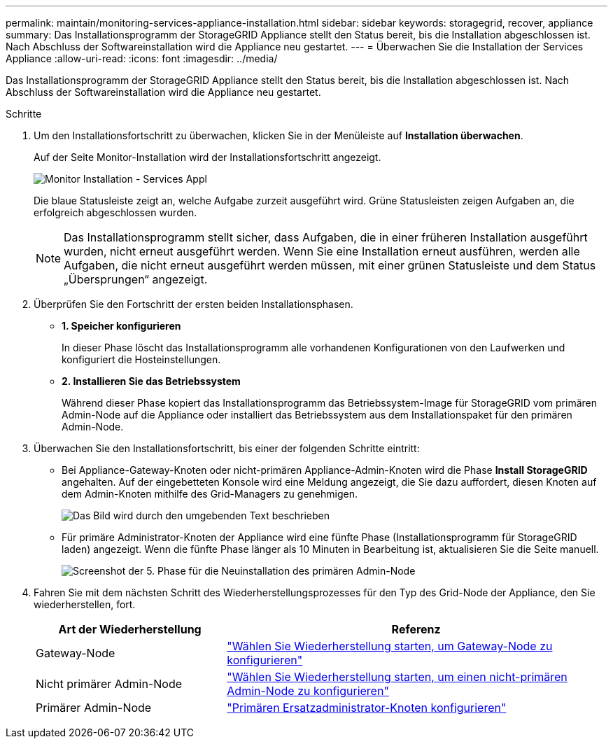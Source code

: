 ---
permalink: maintain/monitoring-services-appliance-installation.html 
sidebar: sidebar 
keywords: storagegrid, recover, appliance 
summary: Das Installationsprogramm der StorageGRID Appliance stellt den Status bereit, bis die Installation abgeschlossen ist. Nach Abschluss der Softwareinstallation wird die Appliance neu gestartet. 
---
= Überwachen Sie die Installation der Services Appliance
:allow-uri-read: 
:icons: font
:imagesdir: ../media/


[role="lead"]
Das Installationsprogramm der StorageGRID Appliance stellt den Status bereit, bis die Installation abgeschlossen ist. Nach Abschluss der Softwareinstallation wird die Appliance neu gestartet.

.Schritte
. Um den Installationsfortschritt zu überwachen, klicken Sie in der Menüleiste auf *Installation überwachen*.
+
Auf der Seite Monitor-Installation wird der Installationsfortschritt angezeigt.

+
image::../media/monitor_installation_services_appl.png[Monitor Installation - Services Appl]

+
Die blaue Statusleiste zeigt an, welche Aufgabe zurzeit ausgeführt wird. Grüne Statusleisten zeigen Aufgaben an, die erfolgreich abgeschlossen wurden.

+

NOTE: Das Installationsprogramm stellt sicher, dass Aufgaben, die in einer früheren Installation ausgeführt wurden, nicht erneut ausgeführt werden. Wenn Sie eine Installation erneut ausführen, werden alle Aufgaben, die nicht erneut ausgeführt werden müssen, mit einer grünen Statusleiste und dem Status „Übersprungen“ angezeigt.

. Überprüfen Sie den Fortschritt der ersten beiden Installationsphasen.
+
** *1. Speicher konfigurieren*
+
In dieser Phase löscht das Installationsprogramm alle vorhandenen Konfigurationen von den Laufwerken und konfiguriert die Hosteinstellungen.

** *2. Installieren Sie das Betriebssystem*
+
Während dieser Phase kopiert das Installationsprogramm das Betriebssystem-Image für StorageGRID vom primären Admin-Node auf die Appliance oder installiert das Betriebssystem aus dem Installationspaket für den primären Admin-Node.



. Überwachen Sie den Installationsfortschritt, bis einer der folgenden Schritte eintritt:
+
** Bei Appliance-Gateway-Knoten oder nicht-primären Appliance-Admin-Knoten wird die Phase *Install StorageGRID* angehalten. Auf der eingebetteten Konsole wird eine Meldung angezeigt, die Sie dazu auffordert, diesen Knoten auf dem Admin-Knoten mithilfe des Grid-Managers zu genehmigen.
+
image::../media/monitor_installation_install_sgws.gif[Das Bild wird durch den umgebenden Text beschrieben]

** Für primäre Administrator-Knoten der Appliance wird eine fünfte Phase (Installationsprogramm für StorageGRID laden) angezeigt. Wenn die fünfte Phase länger als 10 Minuten in Bearbeitung ist, aktualisieren Sie die Seite manuell.
+
image::../media/monitor_reinstallation_primary_admin.png[Screenshot der 5. Phase für die Neuinstallation des primären Admin-Node]



. Fahren Sie mit dem nächsten Schritt des Wiederherstellungsprozesses für den Typ des Grid-Node der Appliance, den Sie wiederherstellen, fort.
+
[cols="1a,2a"]
|===
| Art der Wiederherstellung | Referenz 


 a| 
Gateway-Node
 a| 
link:selecting-start-recovery-to-configure-gateway-node.html["Wählen Sie Wiederherstellung starten, um Gateway-Node zu konfigurieren"]



 a| 
Nicht primärer Admin-Node
 a| 
link:selecting-start-recovery-to-configure-non-primary-admin-node.html["Wählen Sie Wiederherstellung starten, um einen nicht-primären Admin-Node zu konfigurieren"]



 a| 
Primärer Admin-Node
 a| 
link:configuring-replacement-primary-admin-node.html["Primären Ersatzadministrator-Knoten konfigurieren"]

|===

